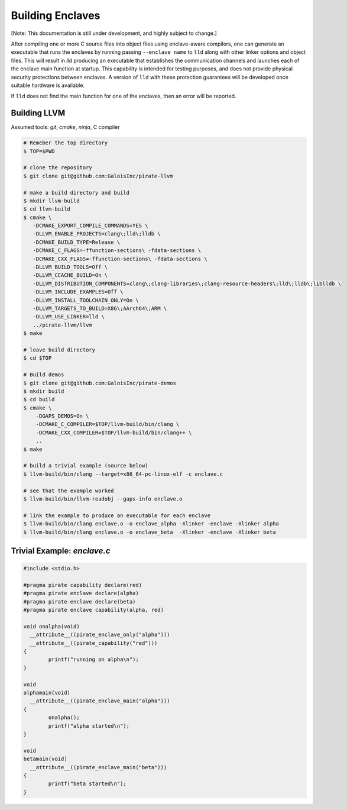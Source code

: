 Building Enclaves
^^^^^^^^^^^^^^^^^

[Note: This documentation is still under development, and highly subject to change.]

After compiling one or more C source files into object files using
enclave-aware compilers, one can generate an executable that runs the
enclaves by running passing ``--enclave name`` to ``lld``
along with other linker options and object files.  This will result in
`lld` producing an executable that establishes the communication
channels and launches each of the enclave main function at startup.
This capability is intended for testing purposes, and does not
provide physical security protections between enclaves.  A version
of ``lld`` with these protection guarantees will be developed once
suitable hardware is available.

If ``lld`` does not find the main function for one of the enclaves,
then an error will be reported.

Building LLVM
---------------

Assumed tools: `git`, `cmake`, `ninja`, C compiler

.. code-block:: sh

    # Remeber the top directory
    $ TOP=$PWD

    # clone the repository
    $ git clone git@github.com:GaloisInc/pirate-llvm

    # make a build directory and build
    $ mkdir llvm-build
    $ cd llvm-build
    $ cmake \
       -DCMAKE_EXPORT_COMPILE_COMMANDS=YES \
       -DLLVM_ENABLE_PROJECTS=clang\;lld\;lldb \
       -DCMAKE_BUILD_TYPE=Release \
       -DCMAKE_C_FLAGS=-ffunction-sections\ -fdata-sections \
       -DCMAKE_CXX_FLAGS=-ffunction-sections\ -fdata-sections \
       -DLLVM_BUILD_TOOLS=Off \
       -DLLVM_CCACHE_BUILD=On \
       -DLLVM_DISTRIBUTION_COMPONENTS=clang\;clang-libraries\;clang-resource-headers\;lld\;lldb\;liblldb \
       -DLLVM_INCLUDE_EXAMPLES=Off \
       -DLLVM_INSTALL_TOOLCHAIN_ONLY=On \
       -DLLVM_TARGETS_TO_BUILD=X86\;AArch64\;ARM \
       -DLLVM_USE_LINKER=lld \
       ../pirate-llvm/llvm
    $ make

    # leave build directory
    $ cd $TOP
    
    # Build demos
    $ git clone git@github.com:GaloisInc/pirate-demos
    $ mkdir build
    $ cd build
    $ cmake \
        -DGAPS_DEMOS=On \
        -DCMAKE_C_COMPILER=$TOP/llvm-build/bin/clang \
        -DCMAKE_CXX_COMPILER=$TOP/llvm-build/bin/clang++ \
        ..
    $ make

    # build a trivial example (source below)
    $ llvm-build/bin/clang --target=x86_64-pc-linux-elf -c enclave.c

    # see that the example worked
    $ llvm-build/bin/llvm-readobj --gaps-info enclave.o

    # link the example to produce an executable for each enclave
    $ llvm-build/bin/clang enclave.o -o enclave_alpha -Xlinker -enclave -Xlinker alpha
    $ llvm-build/bin/clang enclave.o -o enclave_beta  -Xlinker -enclave -Xlinker beta

Trivial Example: `enclave.c`
----------------------------

.. code-block:: c

    #include <stdio.h>

    #pragma pirate capability declare(red)
    #pragma pirate enclave declare(alpha)
    #pragma pirate enclave declare(beta)
    #pragma pirate enclave capability(alpha, red)

    void onalpha(void)
      __attribute__((pirate_enclave_only("alpha")))
      __attribute__((pirate_capability("red")))
    {
            printf("running on alpha\n");
    }

    void
    alphamain(void)
      __attribute__((pirate_enclave_main("alpha")))
    {
            onalpha();
            printf("alpha started\n");
    }

    void
    betamain(void)
      __attribute__((pirate_enclave_main("beta")))
    {
            printf("beta started\n");
    }

